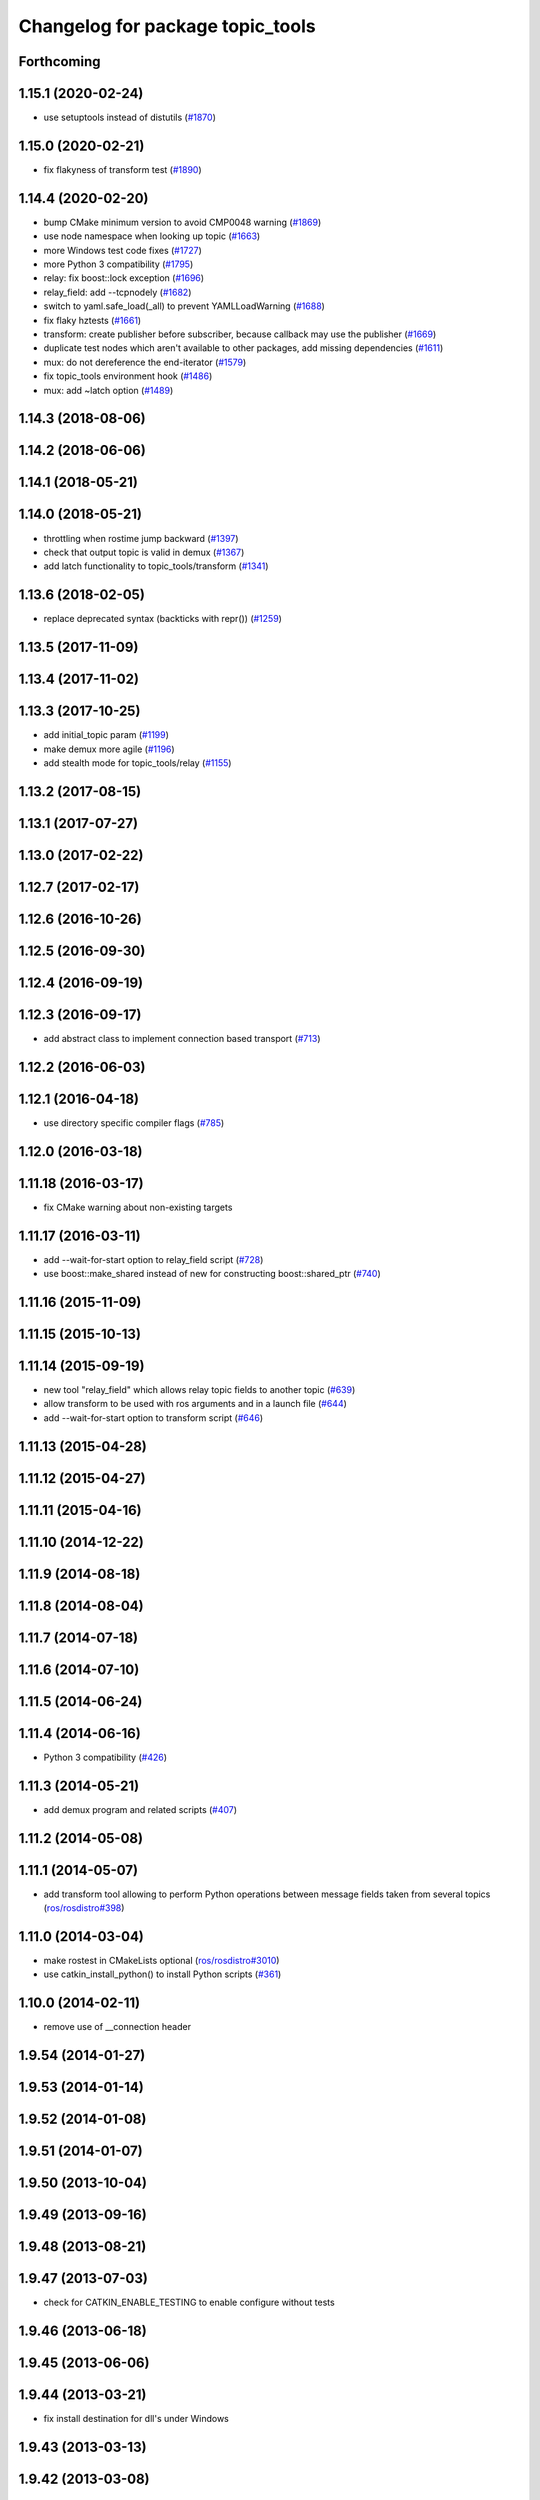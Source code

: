 ^^^^^^^^^^^^^^^^^^^^^^^^^^^^^^^^^
Changelog for package topic_tools
^^^^^^^^^^^^^^^^^^^^^^^^^^^^^^^^^

Forthcoming
-----------

1.15.1 (2020-02-24)
-------------------
* use setuptools instead of distutils (`#1870 <https://github.com/ros/ros_comm/issues/1870>`_)

1.15.0 (2020-02-21)
-------------------
* fix flakyness of transform test (`#1890 <https://github.com/ros/ros_comm/issues/1890>`_)

1.14.4 (2020-02-20)
-------------------
* bump CMake minimum version to avoid CMP0048 warning (`#1869 <https://github.com/ros/ros_comm/issues/1869>`_)
* use node namespace when looking up topic  (`#1663 <https://github.com/ros/ros_comm/issues/1663>`_)
* more Windows test code fixes (`#1727 <https://github.com/ros/ros_comm/issues/1727>`_)
* more Python 3 compatibility (`#1795 <https://github.com/ros/ros_comm/issues/1795>`_)
* relay: fix boost::lock exception (`#1696 <https://github.com/ros/ros_comm/issues/1696>`_)
* relay_field: add --tcpnodely (`#1682 <https://github.com/ros/ros_comm/issues/1682>`_)
* switch to yaml.safe_load(_all) to prevent YAMLLoadWarning (`#1688 <https://github.com/ros/ros_comm/issues/1688>`_)
* fix flaky hztests (`#1661 <https://github.com/ros/ros_comm/issues/1661>`_)
* transform: create publisher before subscriber, because callback may use the publisher (`#1669 <https://github.com/ros/ros_comm/issues/1669>`_)
* duplicate test nodes which aren't available to other packages, add missing dependencies (`#1611 <https://github.com/ros/ros_comm/issues/1611>`_)
* mux: do not dereference the end-iterator (`#1579 <https://github.com/ros/ros_comm/issues/1579>`_)
* fix topic_tools environment hook (`#1486 <https://github.com/ros/ros_comm/issues/1486>`_)
* mux: add ~latch option (`#1489 <https://github.com/ros/ros_comm/issues/1489>`_)

1.14.3 (2018-08-06)
-------------------

1.14.2 (2018-06-06)
-------------------

1.14.1 (2018-05-21)
-------------------

1.14.0 (2018-05-21)
-------------------
* throttling when rostime jump backward (`#1397 <https://github.com/ros/ros_comm/issues/1397>`_)
* check that output topic is valid in demux (`#1367 <https://github.com/ros/ros_comm/issues/1367>`_)
* add latch functionality to topic_tools/transform (`#1341 <https://github.com/ros/ros_comm/issues/1341>`_)

1.13.6 (2018-02-05)
-------------------
* replace deprecated syntax (backticks with repr()) (`#1259 <https://github.com/ros/ros_comm/issues/1259>`_)

1.13.5 (2017-11-09)
-------------------

1.13.4 (2017-11-02)
-------------------

1.13.3 (2017-10-25)
-------------------
* add initial_topic param (`#1199 <https://github.com/ros/ros_comm/issues/1199>`_)
* make demux more agile (`#1196 <https://github.com/ros/ros_comm/issues/1196>`_)
* add stealth mode for topic_tools/relay (`#1155 <https://github.com/ros/ros_comm/issues/1155>`_)

1.13.2 (2017-08-15)
-------------------

1.13.1 (2017-07-27)
-------------------

1.13.0 (2017-02-22)
-------------------

1.12.7 (2017-02-17)
-------------------

1.12.6 (2016-10-26)
-------------------

1.12.5 (2016-09-30)
-------------------

1.12.4 (2016-09-19)
-------------------

1.12.3 (2016-09-17)
-------------------
* add abstract class to implement connection based transport (`#713 <https://github.com/ros/ros_comm/pull/713>`_)

1.12.2 (2016-06-03)
-------------------

1.12.1 (2016-04-18)
-------------------
* use directory specific compiler flags (`#785 <https://github.com/ros/ros_comm/pull/785>`_)

1.12.0 (2016-03-18)
-------------------

1.11.18 (2016-03-17)
--------------------
* fix CMake warning about non-existing targets

1.11.17 (2016-03-11)
--------------------
* add --wait-for-start option to relay_field script (`#728 <https://github.com/ros/ros_comm/pull/728>`_)
* use boost::make_shared instead of new for constructing boost::shared_ptr (`#740 <https://github.com/ros/ros_comm/issues/740>`_)

1.11.16 (2015-11-09)
--------------------

1.11.15 (2015-10-13)
--------------------

1.11.14 (2015-09-19)
--------------------
* new tool "relay_field" which allows relay topic fields to another topic (`#639 <https://github.com/ros/ros_comm/pull/639>`_)
* allow transform to be used with ros arguments and in a launch file (`#644 <https://github.com/ros/ros_comm/issues/644>`_)
* add --wait-for-start option to transform script (`#646 <https://github.com/ros/ros_comm/pull/646>`_)

1.11.13 (2015-04-28)
--------------------

1.11.12 (2015-04-27)
--------------------

1.11.11 (2015-04-16)
--------------------

1.11.10 (2014-12-22)
--------------------

1.11.9 (2014-08-18)
-------------------

1.11.8 (2014-08-04)
-------------------

1.11.7 (2014-07-18)
-------------------

1.11.6 (2014-07-10)
-------------------

1.11.5 (2014-06-24)
-------------------

1.11.4 (2014-06-16)
-------------------
* Python 3 compatibility (`#426 <https://github.com/ros/ros_comm/issues/426>`_)

1.11.3 (2014-05-21)
-------------------
* add demux program and related scripts (`#407 <https://github.com/ros/ros_comm/issues/407>`_)

1.11.2 (2014-05-08)
-------------------

1.11.1 (2014-05-07)
-------------------
* add transform tool allowing to perform Python operations between message fields taken from several topics (`ros/rosdistro#398 <https://github.com/ros/ros_comm/issues/398>`_)

1.11.0 (2014-03-04)
-------------------
* make rostest in CMakeLists optional (`ros/rosdistro#3010 <https://github.com/ros/rosdistro/issues/3010>`_)
* use catkin_install_python() to install Python scripts (`#361 <https://github.com/ros/ros_comm/issues/361>`_)

1.10.0 (2014-02-11)
-------------------
* remove use of __connection header

1.9.54 (2014-01-27)
-------------------

1.9.53 (2014-01-14)
-------------------

1.9.52 (2014-01-08)
-------------------

1.9.51 (2014-01-07)
-------------------

1.9.50 (2013-10-04)
-------------------

1.9.49 (2013-09-16)
-------------------

1.9.48 (2013-08-21)
-------------------

1.9.47 (2013-07-03)
-------------------
* check for CATKIN_ENABLE_TESTING to enable configure without tests

1.9.46 (2013-06-18)
-------------------

1.9.45 (2013-06-06)
-------------------

1.9.44 (2013-03-21)
-------------------
* fix install destination for dll's under Windows

1.9.43 (2013-03-13)
-------------------

1.9.42 (2013-03-08)
-------------------

1.9.41 (2013-01-24)
-------------------

1.9.40 (2013-01-13)
-------------------

1.9.39 (2012-12-29)
-------------------
* first public release for Groovy
